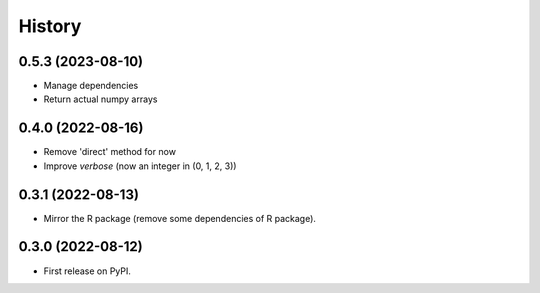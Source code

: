 =======
History
=======

0.5.3 (2023-08-10)
------------------

* Manage dependencies
* Return actual numpy arrays


0.4.0 (2022-08-16)
------------------

* Remove 'direct' method for now
* Improve `verbose` (now an integer in (0, 1, 2, 3))


0.3.1 (2022-08-13)
------------------

* Mirror the R package (remove some dependencies of R package).


0.3.0 (2022-08-12)
------------------

* First release on PyPI.
